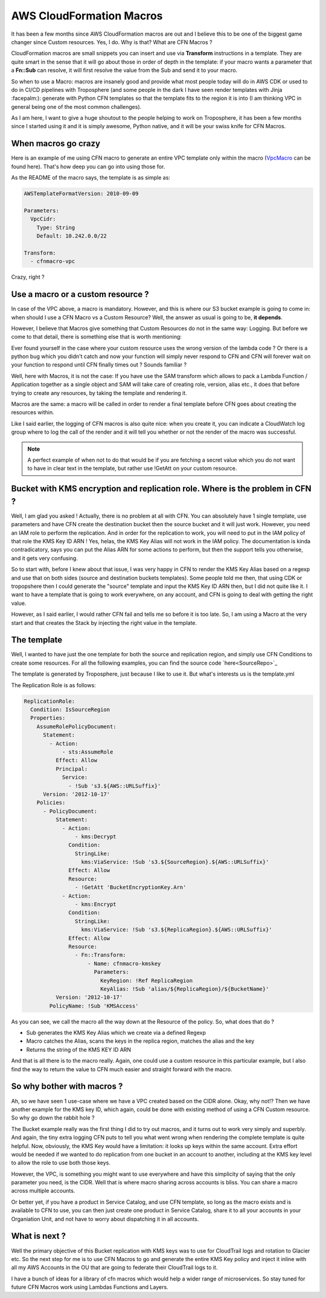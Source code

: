 .. title: CFN Macro Example - S3 Bucket replicated with KMS Key
.. slug: cfn-macro-example-s3-bucket-replicated-with-kms-key
.. date: 2019-08-23 23:42:21 UTC
.. tags: AWS, CloudFormation, Macro, KMS, IAM, S3, Encryption
.. category: AWS
.. link:
.. description: Simple Example on how-to use CFN Macro to help with multi-region bucket encryption
.. type: text

AWS CloudFormation Macros
=========================

It has been a few months since AWS CloudFormation macros are out and I believe this to be one of the biggest game changer since Custom resources. Yes, I do.
Why is that? What are CFN Macros ?

CloudFormation macros are small snippets you can insert and use via **Transform** instructions in a template. They are quite smart in the sense that it will go about those in order of depth in the template: if your macro wants a parameter that a **Fn::Sub** can resolve, it will first resolve the value from the Sub and send it to your macro.

So when to use a Macro: macros are insanely good and provide what most people today will do in AWS CDK or used to do in CI/CD pipelines with Troposphere (and some people in the dark I have seen render templates with Jinja :facepalm:): generate with Python CFN templates so that the template fits to the region it is into (I am thinking VPC in general being one of the most common challenges).

As I am here, I want to give a huge shoutout to the people helping to work on Troposphere, it has been a few months since I started using it and it is simply awesome, Python native, and it will be your swiss knife for CFN Macros.


When macros go crazy
--------------------

Here is an example of me using CFN macro to generate an entire VPC template only within the macro (VpcMacro_ can be found here). That's how deep you can go into using those for.

As the README of the macro says, the template is as simple as:

.. code-block:: yaml

   AWSTemplateFormatVersion: 2010-09-09

   Parameters:
     VpcCidr:
       Type: String
       Default: 10.242.0.0/22

   Transform:
     - cfnmacro-vpc


Crazy, right ?

Use a macro or a custom resource ?
----------------------------------

In case of the VPC above, a macro is mandatory. However, and this is where our S3 bucket example is going to come in: when should I use a CFN Macro vs a Custom Resource?
Well, the answer as usual is going to be, **it depends**.

However, I believe that Macros give something that Custom Resources do not in the same way: Logging.
But before we come to that detail, there is something else that is worth mentioning:

Ever found yourself in the case where your custom resource uses the wrong version of the lambda code ? Or there is a python bug which you didn't catch and now your function will simply never respond to CFN and CFN will forever wait on your function to respond until CFN finally times out ? Sounds familiar ?

Well, here with Macros, it is not the case: If you have use the SAM transform which allows to pack a Lambda Function / Application together as a single object and SAM will take care of creating role, version, alias etc., it does that before trying to create any resources, by taking the template and rendering it.

Macros are the same: a macro will be called in order to render a final template before CFN goes about creating the resources within.

Like I said earlier, the logging of CFN macros is also quite nice: when you create it, you can indicate a CloudWatch log group where to log the call of the render and it will tell you whether or not the render of the macro was successful.

.. note::

   A perfect example of when not to do that would be if you are fetching a secret value which you do not want to have in clear text in the template, but rather use !GetAtt on your custom resource.

Bucket with KMS encryption and replication role. Where is the problem in CFN ?
------------------------------------------------------------------------------

Well, I am glad you asked ! Actually, there is no problem at all with CFN. You can absolutely have 1 single template, use parameters and have CFN create the destination bucket then the source bucket and it will just work. However, you need an IAM role to perform the replication. And in order for the replication to work, you will need to put in the IAM policy of that role the KMS Key ID ARN ! Yes, helas, the KMS Key Alias will not work in the IAM policy. The documentation is kinda contradicatory, says you can put the Alias ARN for some actions to perform, but then the support tells you otherwise, and it gets very confusing.

So to start with, before I knew about that issue, I was very happy in CFN to render the KMS Key Alias based on a regexp and use that on both sides (source and destination buckets templates).
Some people told me then, that using CDK or tropopshere then I could generate the "source" template and input the KMS Key ID ARN then, but I did not quite like it. I want to have a template that is going to work everywhere, on any account, and CFN is going to deal with getting the right value.

However, as I said earlier, I would rather CFN fail and tells me so before it is too late. So, I am using a Macro at the very start and that creates the Stack by injecting the right value in the template.


The template
-------------

Well, I wanted to have just the one template for both the source and replication region, and simply use CFN Conditions to create some resources.
For all the following examples, you can find the source code `here<SourceRepo>`_

The template is generated by Troposphere, just because I like to use it. But what's interests us is the template.yml

The Replication Role is as follows:

.. code-block:: yaml

  ReplicationRole:
    Condition: IsSourceRegion
    Properties:
      AssumeRolePolicyDocument:
        Statement:
          - Action:
              - sts:AssumeRole
            Effect: Allow
            Principal:
              Service:
                - !Sub 's3.${AWS::URLSuffix}'
        Version: '2012-10-17'
      Policies:
        - PolicyDocument:
            Statement:
              - Action:
                  - kms:Decrypt
                Condition:
                  StringLike:
                    kms:ViaService: !Sub 's3.${SourceRegion}.${AWS::URLSuffix}'
                Effect: Allow
                Resource:
                  - !GetAtt 'BucketEncryptionKey.Arn'
              - Action:
                  - kms:Encrypt
                Condition:
                  StringLike:
                    kms:ViaService: !Sub 's3.${ReplicaRegion}.${AWS::URLSuffix}'
                Effect: Allow
                Resource:
                  - Fn::Transform:
                      - Name: cfnmacro-kmskey
                        Parameters:
                          KeyRegion: !Ref ReplicaRegion
                          KeyAlias: !Sub 'alias/${ReplicaRegion}/${BucketName}'
            Version: '2012-10-17'
          PolicyName: !Sub 'KMSAccess'

As you can see, we call the macro all the way down at the Resource of the policy. So, what does that do ?

* Sub generates the KMS Key Alias which we create via a defined Regexp
* Macro catches the Alias, scans the keys in the replica region, matches the alias and the key
* Returns the string of the KMS KEY ID ARN

And that is all there is to the macro really. Again, one could use a custom resource in this particular example, but I also find the way to return the value to CFN much easier and straight forward with the macro.

So why bother with macros ?
---------------------------

Ah, so we have seen 1 use-case where we have a VPC created based on the CIDR alone. Okay, why not!? Then we have another example for the KMS key ID, which again, could be done with existing method of using a CFN Custom resource.
So why go down the rabbit hole ?

The Bucket example really was the first thing I did to try out macros, and it turns out to work very simply and superbly. And again, the tiny extra logging CFN puts to tell you what went wrong when rendering the complete template is quite helpful.
Now, obviously, the KMS Key would have a limitation: it looks up keys within the same account. Extra effort would be needed if we wanted to do replication from one bucket in an account to another, including at the KMS key level to allow the role to use
both those keys.

However, the VPC, is something you might want to use everywhere and have this simplicity of saying that the only parameter you need, is the CIDR.
Well that is where macro sharing across accounts is bliss. You can share a macro across multiple accounts.

Or better yet, if you have a product in Service Catalog, and use CFN template, so long as the macro exists and is available to CFN to use, you can then just create one product in Service Catalog, share it to all your accounts in your Organiation Unit, and
not have to worry about dispatching it in all accounts.

What is next ?
--------------

Well the primary objective of this Bucket replication with KMS keys was to use for CloudTrail logs and rotation to Glacier etc.
So the next step for me is to use CFN Macros to go and generate the entire KMS Key policy and inject it inline with all my AWS Accounts in the OU that are going to federate their CloudTrail logs to it.


I have a bunch of ideas for a library of cfn macros which would help a wider range of microservices. So stay tuned for future CFN Macros work using Lambdas Functions and Layers.

.. _SourceRepo: https://github.com/lambda-my-aws/replicated-bucket-kms-encrypted
.. _VpcMacro: https://github.com/lambda-my-aws/cfnmacro-vpc
